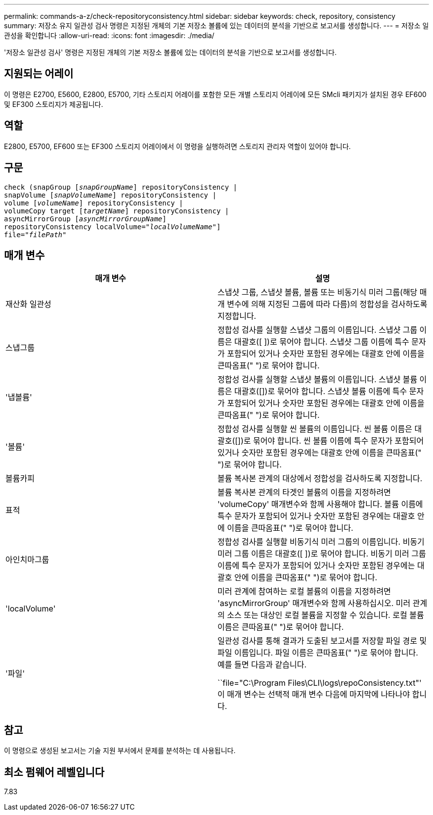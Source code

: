 ---
permalink: commands-a-z/check-repositoryconsistency.html 
sidebar: sidebar 
keywords: check, repository, consistency 
summary: 저장소 유지 일관성 검사 명령은 지정된 개체의 기본 저장소 볼륨에 있는 데이터의 분석을 기반으로 보고서를 생성합니다. 
---
= 저장소 일관성을 확인합니다
:allow-uri-read: 
:icons: font
:imagesdir: ./media/


[role="lead"]
'저장소 일관성 검사' 명령은 지정된 개체의 기본 저장소 볼륨에 있는 데이터의 분석을 기반으로 보고서를 생성합니다.



== 지원되는 어레이

이 명령은 E2700, E5600, E2800, E5700, 기타 스토리지 어레이를 포함한 모든 개별 스토리지 어레이에 모든 SMcli 패키지가 설치된 경우 EF600 및 EF300 스토리지가 제공됩니다.



== 역할

E2800, E5700, EF600 또는 EF300 스토리지 어레이에서 이 명령을 실행하려면 스토리지 관리자 역할이 있어야 합니다.



== 구문

[listing, subs="+macros"]
----
check (snapGroup pass:quotes[[_snapGroupName_]] repositoryConsistency |
snapVolume pass:quotes[[_snapVolumeName_]] repositoryConsistency |
volume pass:quotes[[_volumeName_]] repositoryConsistency |
volumeCopy target pass:quotes[[_targetName_]] repositoryConsistency |
asyncMirrorGroup pass:quotes[[_asyncMirrorGroupName_]]
repositoryConsistency localVolume=pass:quotes[_"localVolumeName"_]]
file=pass:quotes[_"filePath"_]
----


== 매개 변수

|===
| 매개 변수 | 설명 


 a| 
재산화 일관성
 a| 
스냅샷 그룹, 스냅샷 볼륨, 볼륨 또는 비동기식 미러 그룹(해당 매개 변수에 의해 지정된 그룹에 따라 다름)의 정합성을 검사하도록 지정합니다.



 a| 
스냅그룹
 a| 
정합성 검사를 실행할 스냅샷 그룹의 이름입니다. 스냅샷 그룹 이름은 대괄호([ ])로 묶어야 합니다. 스냅샷 그룹 이름에 특수 문자가 포함되어 있거나 숫자만 포함된 경우에는 대괄호 안에 이름을 큰따옴표(" ")로 묶어야 합니다.



 a| 
'냅볼륨'
 a| 
정합성 검사를 실행할 스냅샷 볼륨의 이름입니다. 스냅샷 볼륨 이름은 대괄호([])로 묶어야 합니다. 스냅샷 볼륨 이름에 특수 문자가 포함되어 있거나 숫자만 포함된 경우에는 대괄호 안에 이름을 큰따옴표(" ")로 묶어야 합니다.



 a| 
'볼륨'
 a| 
정합성 검사를 실행할 씬 볼륨의 이름입니다. 씬 볼륨 이름은 대괄호([])로 묶어야 합니다. 씬 볼륨 이름에 특수 문자가 포함되어 있거나 숫자만 포함된 경우에는 대괄호 안에 이름을 큰따옴표(" ")로 묶어야 합니다.



 a| 
볼륨카피
 a| 
볼륨 복사본 관계의 대상에서 정합성을 검사하도록 지정합니다.



 a| 
표적
 a| 
볼륨 복사본 관계의 타겟인 볼륨의 이름을 지정하려면 'volumeCopy' 매개변수와 함께 사용해야 합니다. 볼륨 이름에 특수 문자가 포함되어 있거나 숫자만 포함된 경우에는 대괄호 안에 이름을 큰따옴표(" ")로 묶어야 합니다.



 a| 
아인치마그룹
 a| 
정합성 검사를 실행할 비동기식 미러 그룹의 이름입니다. 비동기 미러 그룹 이름은 대괄호([ ])로 묶어야 합니다. 비동기 미러 그룹 이름에 특수 문자가 포함되어 있거나 숫자만 포함된 경우에는 대괄호 안에 이름을 큰따옴표(" ")로 묶어야 합니다.



 a| 
'localVolume'
 a| 
미러 관계에 참여하는 로컬 볼륨의 이름을 지정하려면 'asyncMirrorGroup' 매개변수와 함께 사용하십시오. 미러 관계의 소스 또는 대상인 로컬 볼륨을 지정할 수 있습니다. 로컬 볼륨 이름은 큰따옴표(" ")로 묶어야 합니다.



 a| 
'파일'
 a| 
일관성 검사를 통해 결과가 도출된 보고서를 저장할 파일 경로 및 파일 이름입니다. 파일 이름은 큰따옴표(" ")로 묶어야 합니다. 예를 들면 다음과 같습니다.

``file="C:\Program Files\CLI\logs\repoConsistency.txt"' 이 매개 변수는 선택적 매개 변수 다음에 마지막에 나타나야 합니다.

|===


== 참고

이 명령으로 생성된 보고서는 기술 지원 부서에서 문제를 분석하는 데 사용됩니다.



== 최소 펌웨어 레벨입니다

7.83

